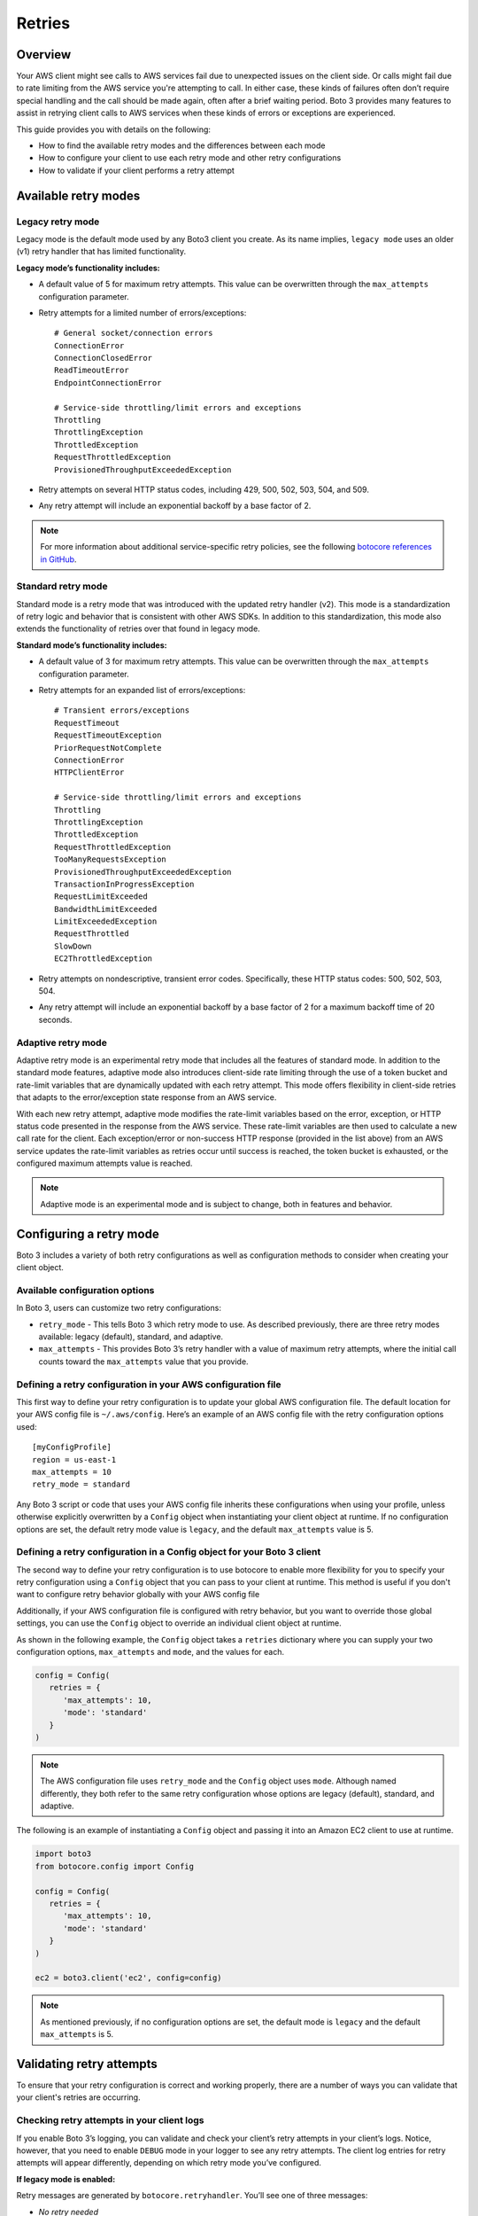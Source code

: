 .. _guide_retries:

Retries
=======

Overview
--------

Your AWS client might see calls to AWS services fail due to unexpected issues on the client side. Or calls might fail due to rate limiting from the AWS service you're attempting to call. In either case, these kinds of failures often don’t require special handling and the call should be made again, often after a brief waiting period. Boto 3 provides many features to assist in retrying client calls to AWS services when these kinds of errors or exceptions are experienced.

This guide provides you with details on the following:

* How to find the available retry modes and the differences between each mode
* How to configure your client to use each retry mode and other retry configurations
* How to validate if your client performs a retry attempt

Available retry modes
---------------------

Legacy retry mode
~~~~~~~~~~~~~~~~~~

Legacy mode is the default mode used by any Boto3 client you create. As its name implies, ``legacy mode`` uses an older (v1) retry handler that has limited functionality.

**Legacy mode’s functionality includes:**

* A default value of 5 for maximum retry attempts. This value can be overwritten through the ``max_attempts`` configuration parameter.
* Retry attempts for a limited number of errors/exceptions::

   # General socket/connection errors
   ConnectionError
   ConnectionClosedError
   ReadTimeoutError
   EndpointConnectionError

   # Service-side throttling/limit errors and exceptions
   Throttling
   ThrottlingException
   ThrottledException
   RequestThrottledException
   ProvisionedThroughputExceededException

* Retry attempts on several HTTP status codes, including 429, 500, 502, 503, 504, and 509.
* Any retry attempt will include an exponential backoff by a base factor of 2.


.. note::
   For more information about additional service-specific retry policies, see the following `botocore references in GitHub <https://github.com/boto/botocore/blob/develop/botocore/data/_retry.json>`_.


Standard retry mode
~~~~~~~~~~~~~~~~~~~~

Standard mode is a retry mode that was introduced with the updated retry handler (v2). This mode is a standardization of retry logic and behavior that is consistent with other AWS SDKs. In addition to this standardization, this mode also extends the functionality of retries over that found in legacy mode.

**Standard mode’s functionality includes:**

* A default value of 3 for maximum retry attempts. This value can be overwritten through the ``max_attempts`` configuration parameter.
* Retry attempts for an expanded list of errors/exceptions::

   # Transient errors/exceptions
   RequestTimeout
   RequestTimeoutException
   PriorRequestNotComplete
   ConnectionError
   HTTPClientError

   # Service-side throttling/limit errors and exceptions
   Throttling
   ThrottlingException
   ThrottledException
   RequestThrottledException
   TooManyRequestsException
   ProvisionedThroughputExceededException
   TransactionInProgressException
   RequestLimitExceeded
   BandwidthLimitExceeded
   LimitExceededException
   RequestThrottled
   SlowDown
   EC2ThrottledException

* Retry attempts on nondescriptive, transient error codes. Specifically, these HTTP status codes: 500, 502, 503, 504.
* Any retry attempt will include an exponential backoff by a base factor of 2 for a maximum backoff time of 20 seconds.

Adaptive retry mode
~~~~~~~~~~~~~~~~~~~~

Adaptive retry mode is an experimental retry mode that includes all the features of standard mode. In addition to the standard mode features, adaptive mode also introduces client-side rate limiting through the use of a token bucket and rate-limit variables that are dynamically updated with each retry attempt. This mode offers flexibility in client-side retries that adapts to the error/exception state response from an AWS service.

With each new retry attempt, adaptive mode modifies the rate-limit variables based on the error, exception, or HTTP status code presented in the response from the AWS service. These rate-limit variables are then used to calculate a new call rate for the client. Each exception/error or non-success HTTP response (provided in the list above) from an AWS service updates the rate-limit variables as retries occur until success is reached, the token bucket is exhausted, or the configured maximum attempts value is reached.

.. note::
   Adaptive mode is an experimental mode and is subject to change, both in features and behavior.


Configuring a retry mode
-------------------------

Boto 3 includes a variety of both retry configurations as well as configuration methods to consider when creating your client object.

Available configuration options
~~~~~~~~~~~~~~~~~~~~~~~~~~~~~~~~

In Boto 3, users can customize two retry configurations:

* ``retry_mode`` - This tells Boto 3 which retry mode to use. As described previously, there are three retry modes available: legacy (default), standard, and adaptive.
* ``max_attempts`` - This provides Boto 3’s retry handler with a value of maximum retry attempts, where the initial call counts toward the ``max_attempts`` value that you provide.

Defining a retry configuration in your AWS configuration file
~~~~~~~~~~~~~~~~~~~~~~~~~~~~~~~~~~~~~~~~~~~~~~~~~~~~~~~~~~~~~~~

This first way to define your retry configuration is to update your global AWS configuration file. The default location for your AWS config file is ``~/.aws/config``. Here’s an example of an AWS config file with the retry configuration options used::

   [myConfigProfile]
   region = us-east-1
   max_attempts = 10
   retry_mode = standard

Any Boto 3 script or code that uses your AWS config file inherits these configurations when using your profile, unless otherwise explicitly overwritten by a ``Config`` object when instantiating your client object at runtime. If no configuration options are set, the default retry mode value is ``legacy``, and the default ``max_attempts`` value is 5.

Defining a retry configuration in a Config object for your Boto 3 client
~~~~~~~~~~~~~~~~~~~~~~~~~~~~~~~~~~~~~~~~~~~~~~~~~~~~~~~~~~~~~~~~~~~~~~~~~

The second way to define your retry configuration is to use botocore to enable more flexibility for you to specify your retry configuration using a ``Config`` object that you can pass to your client at runtime. This method is useful if you don't want to configure retry behavior globally with your AWS config file 

Additionally, if your AWS configuration file is configured with retry behavior, but you want to override those global settings, you can use the ``Config`` object to override an individual client object at runtime.

As shown in the following example, the ``Config`` object takes a ``retries`` dictionary where you can supply your two configuration options, ``max_attempts`` and ``mode``, and the values for each.

.. code-block:: python

   config = Config(
      retries = {
         'max_attempts': 10,
         'mode': 'standard'
      }
   )

.. note::
   The AWS configuration file uses ``retry_mode`` and the ``Config`` object uses ``mode``. Although named differently, they both refer to the same retry configuration whose options are legacy (default), standard, and adaptive.

The following is an example of instantiating a ``Config`` object and passing it into an Amazon EC2 client to use at runtime.

.. code-block:: python

   import boto3
   from botocore.config import Config

   config = Config(
      retries = {
         'max_attempts': 10,
         'mode': 'standard'
      }
   )

   ec2 = boto3.client('ec2', config=config)

.. note::
   As mentioned previously, if no configuration options are set, the default mode is ``legacy`` and the default ``max_attempts`` is 5.


Validating retry attempts
--------------------------

To ensure that your retry configuration is correct and working properly, there are a number of ways you can validate that your client's retries are occurring. 

Checking retry attempts in your client logs
~~~~~~~~~~~~~~~~~~~~~~~~~~~~~~~~~~~~~~~~~~~~~

If you enable Boto 3’s logging, you can validate and check your client’s retry attempts in your client’s logs. Notice, however, that you need to enable ``DEBUG`` mode in your logger to see any retry attempts. The client log entries for retry attempts will appear differently, depending on which retry mode you’ve configured.

**If legacy mode is enabled:**

Retry messages are generated by ``botocore.retryhandler``. You’ll see one of three messages:

* *No retry needed*
* *Retry needed, action of: <action_value>*
* *Reached the maximum number of retry attempts: <attempt_num>*


**If standard or adaptive mode is enabled:**

Retry messages are generated by ``botocore.retries.standard``. You’ll see one of three messages:

* *Not retrying request*
* *Retry needed, retrying request after delay of: <delay_value>*
* *Retry needed but retry quota reached, not retrying request*

Checking retry attempts in an AWS service response
~~~~~~~~~~~~~~~~~~~~~~~~~~~~~~~~~~~~~~~~~~~~~~~~~~~~

You can check the number of retry attempts your client has made by parsing the response botocore provides when making a call to an AWS service API. Responses are handled by an underlying botocore module, and formatted into a dictionary that's part of the JSON response object. You can access the number of retry attempts your client has taken by calling the ``RetryAttempts`` key in the ``ResponseMetaData`` dictionary::

   'ResponseMetadata': {
      'RequestId': '1234567890ABCDEF',
      'HostId': 'host ID data will appear here as a hash',
      'HTTPStatusCode': 400,
      'HTTPHeaders': {'header metadata key/values will appear here'},
      'RetryAttempts': 4
   }
